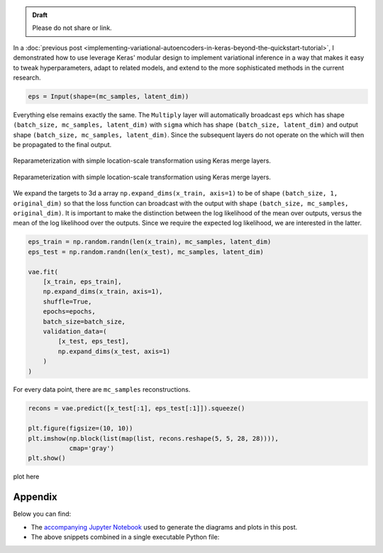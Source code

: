 .. title: Inference in Variational Autoencoders with Different Monte Carlo Sample Sizes
.. slug: inference-in-variational-autoencoders-with-different-monte-carlo-sample-sizes
.. date: 2017-11-20 23:51:24 UTC+11:00
.. tags: bayesian, variational inference, keras, tensorflow, python, variational autoencoder, unsupervised learning, deep learning, representation learning, mathjax
.. category: coding
.. link: 
.. description: 
.. type: text

.. admonition:: Draft

   Please do not share or link.

In a :doc:`previous post 
<implementing-variational-autoencoders-in-keras-beyond-the-quickstart-tutorial>`, 
I demonstrated how to use leverage Keras' modular design to implement variational
inference in a way that makes it easy to tweak hyperparameters, adapt to related
models, and extend to the more sophisticated methods in the current research.

.. code:: python

   eps = Input(shape=(mc_samples, latent_dim))

Everything else remains exactly the same. The ``Multiply`` layer will 
automatically broadcast ``eps`` which has shape 
``(batch_size, mc_samples, latent_dim)`` with ``sigma`` which has shape 
``(batch_size, latent_dim)`` and output shape 
``(batch_size, mc_samples, latent_dim)``. Since the subsequent layers do not 
operate on the which will then be propagated to the 
final output. 

.. figure:: ../../images/vae/reparameterization_mc_samples_shapes.svg
   :width: 600px
   :align: center

   Reparameterization with simple location-scale transformation using Keras 
   merge layers.

.. figure:: ../../images/vae/vae_full_mc_samples_shapes.svg
   :width: 600px
   :align: center

   Reparameterization with simple location-scale transformation using Keras 
   merge layers.

We expand the targets to 3d a array ``np.expand_dims(x_train, axis=1)`` to be
of shape ``(batch_size, 1, original_dim)`` so that the loss function can 
broadcast with the output with shape ``(batch_size, mc_samples, original_dim)``.
It is important to make the distinction between the log likelihood of the mean 
over outputs, versus the mean of the log likelihood over the outputs. Since we 
require the expected log likelihood, we are interested in the latter.

.. code:: python

   eps_train = np.random.randn(len(x_train), mc_samples, latent_dim)
   eps_test = np.random.randn(len(x_test), mc_samples, latent_dim)  

   vae.fit(
       [x_train, eps_train],
       np.expand_dims(x_train, axis=1),
       shuffle=True,
       epochs=epochs,
       batch_size=batch_size,
       validation_data=(
           [x_test, eps_test],
           np.expand_dims(x_test, axis=1)
       )
   )

For every data point, there are ``mc_samples`` reconstructions. 

.. code:: python

   recons = vae.predict([x_test[:1], eps_test[:1]]).squeeze()

   plt.figure(figsize=(10, 10))
   plt.imshow(np.block(list(map(list, recons.reshape(5, 5, 28, 28)))), 
              cmap='gray')
   plt.show()

plot here

Appendix
========

Below you can find:

* The `accompanying Jupyter Notebook`_ used to generate the diagrams and plots 
  in this post.
* The above snippets combined in a single executable Python file:

.. listing:: vae/variational_autoencoder_mc_samples.py python

.. _accompanying Jupyter Notebook: /listings/vae/variational_autoencoder_mc_samples.ipynb.html


